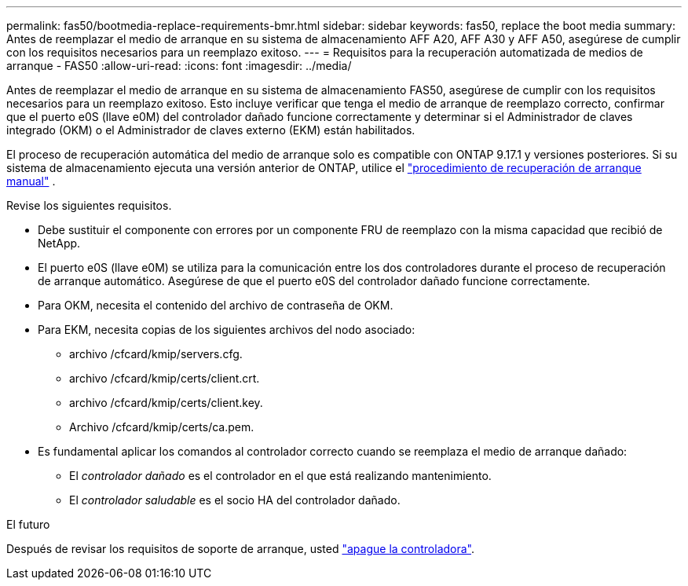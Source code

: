 ---
permalink: fas50/bootmedia-replace-requirements-bmr.html 
sidebar: sidebar 
keywords: fas50, replace the boot media 
summary: Antes de reemplazar el medio de arranque en su sistema de almacenamiento AFF A20, AFF A30 y AFF A50, asegúrese de cumplir con los requisitos necesarios para un reemplazo exitoso. 
---
= Requisitos para la recuperación automatizada de medios de arranque - FAS50
:allow-uri-read: 
:icons: font
:imagesdir: ../media/


[role="lead"]
Antes de reemplazar el medio de arranque en su sistema de almacenamiento FAS50, asegúrese de cumplir con los requisitos necesarios para un reemplazo exitoso. Esto incluye verificar que tenga el medio de arranque de reemplazo correcto, confirmar que el puerto e0S (llave e0M) del controlador dañado funcione correctamente y determinar si el Administrador de claves integrado (OKM) o el Administrador de claves externo (EKM) están habilitados.

El proceso de recuperación automática del medio de arranque solo es compatible con ONTAP 9.17.1 y versiones posteriores. Si su sistema de almacenamiento ejecuta una versión anterior de ONTAP, utilice el link:bootmedia-replace-workflow.html["procedimiento de recuperación de arranque manual"] .

Revise los siguientes requisitos.

* Debe sustituir el componente con errores por un componente FRU de reemplazo con la misma capacidad que recibió de NetApp.
* El puerto e0S (llave e0M) se utiliza para la comunicación entre los dos controladores durante el proceso de recuperación de arranque automático. Asegúrese de que el puerto e0S del controlador dañado funcione correctamente.
* Para OKM, necesita el contenido del archivo de contraseña de OKM.
* Para EKM, necesita copias de los siguientes archivos del nodo asociado:
+
** archivo /cfcard/kmip/servers.cfg.
** archivo /cfcard/kmip/certs/client.crt.
** archivo /cfcard/kmip/certs/client.key.
** Archivo /cfcard/kmip/certs/ca.pem.


* Es fundamental aplicar los comandos al controlador correcto cuando se reemplaza el medio de arranque dañado:
+
** El _controlador dañado_ es el controlador en el que está realizando mantenimiento.
** El _controlador saludable_ es el socio HA del controlador dañado.




.El futuro
Después de revisar los requisitos de soporte de arranque, usted link:bootmedia-shutdown-bmr.html["apague la controladora"].
